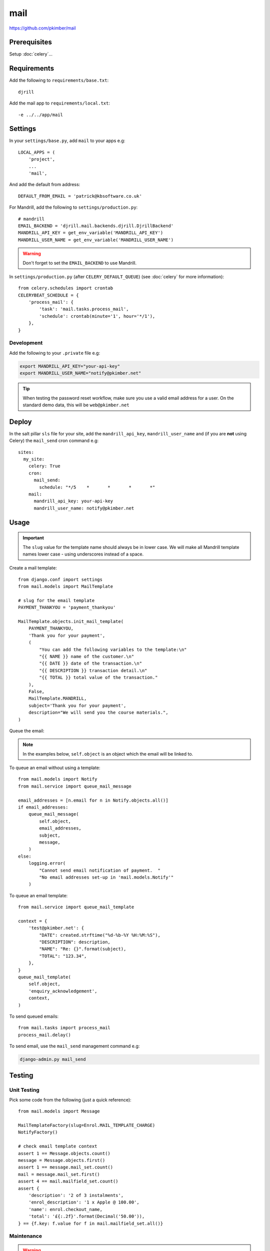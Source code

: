 mail
****

.. highlight:: python

https://github.com/pkimber/mail

Prerequisites
=============

Setup :doc:`celery`...

Requirements
============

Add the following to ``requirements/base.txt``::

  djrill

.. tip: See :doc:`requirements` for the current version.

Add the mail app to ``requirements/local.txt``::

  -e ../../app/mail

Settings
========

In your ``settings/base.py``, add ``mail`` to your apps e.g::

  LOCAL_APPS = (
      'project',
      ...
      'mail',

And add the default from address::

  DEFAULT_FROM_EMAIL = 'patrick@kbsoftware.co.uk'

For Mandrill, add the following to ``settings/production.py``::

  # mandrill
  EMAIL_BACKEND = 'djrill.mail.backends.djrill.DjrillBackend'
  MANDRILL_API_KEY = get_env_variable('MANDRILL_API_KEY')
  MANDRILL_USER_NAME = get_env_variable('MANDRILL_USER_NAME')

.. warning:: Don't forget to set the ``EMAIL_BACKEND`` to use Mandrill.

In ``settings/production.py`` (after ``CELERY_DEFAULT_QUEUE``) (see
:doc:`celery` for more information)::

  from celery.schedules import crontab
  CELERYBEAT_SCHEDULE = {
      'process_mail': {
          'task': 'mail.tasks.process_mail',
          'schedule': crontab(minute='1', hour='*/1'),
      },
  }

Development
-----------

Add the following to your ``.private`` file e.g:

.. code-block:: bash

  export MANDRILL_API_KEY="your-api-key"
  export MANDRILL_USER_NAME="notify@pkimber.net"

.. tip:: When testing the password reset workflow, make sure you use a valid
         email address for a user.  On the standard demo data, this will be
         ``web@pkimber.net``

Deploy
======

In the salt pillar ``sls`` file for your site, add the ``mandrill_api_key``,
``mandrill_user_name`` and (if you are **not** using Celery) the ``mail_send``
cron command e.g::

  sites:
    my_site:
      celery: True
      cron:
        mail_send:
          schedule: "*/5    *       *       *       *"
      mail:
        mandrill_api_key: your-api-key
        mandrill_user_name: notify@pkimber.net

Usage
=====

.. important:: The ``slug`` value for the template name should always be in
               lower case.  We will make all Mandrill template names lower case
               - using underscores instead of a space.

Create a mail template::

  from django.conf import settings
  from mail.models import MailTemplate

  # slug for the email template
  PAYMENT_THANKYOU = 'payment_thankyou'

  MailTemplate.objects.init_mail_template(
      PAYMENT_THANKYOU,
      'Thank you for your payment',
      (
          "You can add the following variables to the template:\n"
          "{{ NAME }} name of the customer.\n"
          "{{ DATE }} date of the transaction.\n"
          "{{ DESCRIPTION }} transaction detail.\n"
          "{{ TOTAL }} total value of the transaction."
      ),
      False,
      MailTemplate.MANDRILL,
      subject='Thank you for your payment',
      description="We will send you the course materials.",
  )

Queue the email:

.. note:: In the examples below, ``self.object`` is an object which the email
          will be linked to.

To queue an email without using a template::

  from mail.models import Notify
  from mail.service import queue_mail_message

  email_addresses = [n.email for n in Notify.objects.all()]
  if email_addresses:
      queue_mail_message(
          self.object,
          email_addresses,
          subject,
          message,
      )
  else:
      logging.error(
          "Cannot send email notification of payment.  "
          "No email addresses set-up in 'mail.models.Notify'"
      )

To queue an email template::

  from mail.service import queue_mail_template

  context = {
      'test@pkimber.net': {
          "DATE": created.strftime("%d-%b-%Y %H:%M:%S"),
          "DESCRIPTION": description,
          "NAME": "Re: {}".format(subject),
          "TOTAL": "123.34",
      },
  }
  queue_mail_template(
      self.object,
      'enquiry_acknowledgement',
      context,
  )

To send queued emails::

  from mail.tasks import process_mail
  process_mail.delay()

To send email, use the ``mail_send`` management command e.g:

.. code-block:: bash

  django-admin.py mail_send

Testing
=======

Unit Testing
------------

Pick some code from the following (just a quick reference)::

  from mail.models import Message

  MailTemplateFactory(slug=Enrol.MAIL_TEMPLATE_CHARGE)
  NotifyFactory()

  # check email template context
  assert 1 == Message.objects.count()
  message = Message.objects.first()
  assert 1 == message.mail_set.count()
  mail = message.mail_set.first()
  assert 4 == mail.mailfield_set.count()
  assert {
      'description': '2 of 3 instalments',
      'enrol_description': '1 x Apple @ 100.00',
      'name': enrol.checkout_name,
      'total': '£{:.2f}'.format(Decimal('50.00')),
  } == {f.key: f.value for f in mail.mailfield_set.all()}

Maintenance
-----------

.. warning:: Only run the following command on a test site.  It will **mark all
             emails as sent** (which you wouldn't want on a live site)!

This will mark **all emails as sent**::

  from django.utils import timezone
  from mail.models import Mail

  Mail.objects.filter(sent__isnull=True).update(sent=timezone.now())
